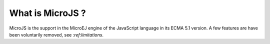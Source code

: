 ..
.. ReStructuredText
..
.. Copyright 2020 MicroEJ Corp. All rights reserved.
.. MicroEJ Corp. PROPRIETARY/CONFIDENTIAL. Use is subject to license terms.
..

What is MicroJS ?
=================

MicroJS is the support in the MicroEJ engine of the JavaScript language in its ECMA 5.1 version. A few features are have been voluntarily removed, see `:ref:limitations`.